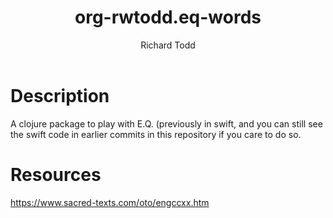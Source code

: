 #+TITLE: org-rwtodd.eq-words
#+AUTHOR: Richard Todd

* Description
  
A clojure package to play with E.Q. (previously in swift, and you can
still see the swift code in earlier commits in this repository if you
care to do so.

* Resources

https://www.sacred-texts.com/oto/engccxx.htm

